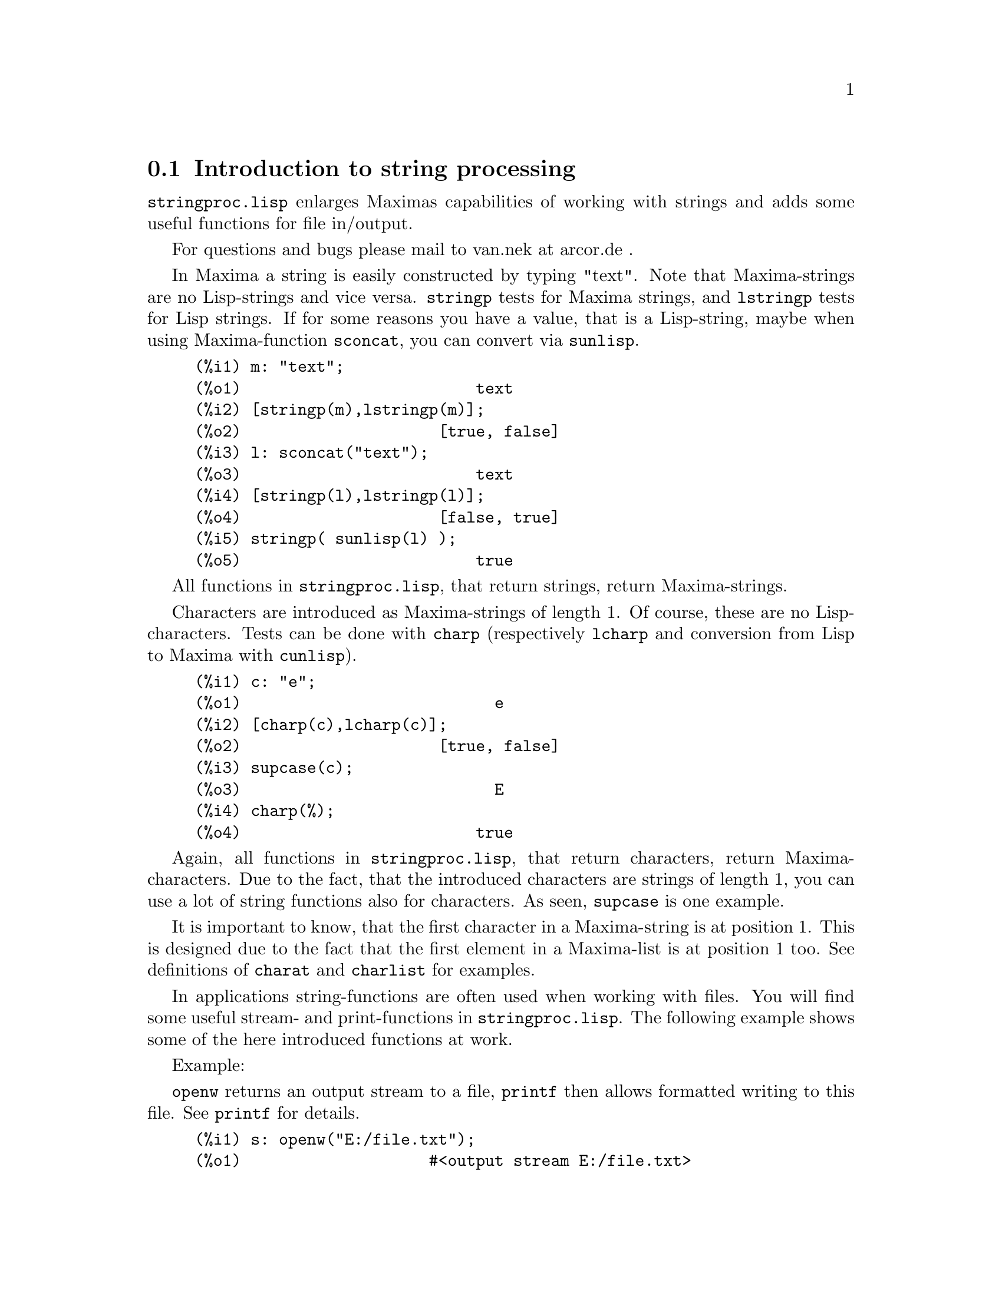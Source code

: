 @menu
* Introduction to string processing::
* Functions and Variables for input and output::
* Functions and Variables for characters::
* Functions and Variables for strings::
@end menu

@node Introduction to string processing, Functions and Variables for input and output, stringproc, stringproc
@section Introduction to string processing

@code{stringproc.lisp} enlarges Maximas capabilities of working with strings 
and adds some useful functions for file in/output.

For questions and bugs please mail to van.nek at arcor.de .

In Maxima a string is easily constructed by typing "text".
Note that Maxima-strings are no Lisp-strings and vice versa.
@code{stringp} tests for Maxima
strings, and @code{lstringp} tests for Lisp strings.
If for some reasons you have a value,
that is a Lisp-string, maybe when using Maxima-function @code{sconcat}, you can convert via @code{sunlisp}. 


@c ===beg===
@c m: "text";
@c [stringp(m),lstringp(m)];
@c l: sconcat("text");
@c [stringp(l),lstringp(l)];
@c stringp( sunlisp(l) );
@c ===end===
@example
(%i1) m: "text";
(%o1)                         text
(%i2) [stringp(m),lstringp(m)];
(%o2)                     [true, false]
(%i3) l: sconcat("text");
(%o3)                         text
(%i4) [stringp(l),lstringp(l)];
(%o4)                     [false, true]
(%i5) stringp( sunlisp(l) );
(%o5)                         true
@end example

All functions in @code{stringproc.lisp}, that return strings, return Maxima-strings.

Characters are introduced as Maxima-strings of length 1.
Of course, these are no Lisp-characters.
Tests can be done with @code{charp} (respectively @code{lcharp} and conversion from Lisp to Maxima with @code{cunlisp}).


@c ===beg===
@c c: "e";
@c [charp(c),lcharp(c)];
@c supcase(c);
@c charp(%);
@c ===end===
@example
(%i1) c: "e";
(%o1)                           e
(%i2) [charp(c),lcharp(c)];
(%o2)                     [true, false]
(%i3) supcase(c);
(%o3)                           E
(%i4) charp(%);
(%o4)                         true
@end example

Again, all functions in @code{stringproc.lisp}, that return characters, return Maxima-characters.
Due to the fact, that the introduced characters are strings of length 1,
you can use a lot of string functions also for characters.
As seen, @code{supcase} is one example.

It is important to know,
that the first character in a Maxima-string is at position 1.
This is designed due to the fact that the first element in a Maxima-list is at position 1 too.
See definitions of @code{charat} and @code{charlist} for examples.

In applications string-functions are often used when working with files.
You will find some useful stream- and print-functions in @code{stringproc.lisp}.
The following example shows some of the here introduced functions at work.

Example: 

@code{openw} returns an output stream to a file, @code{printf} then allows formatted writing 
to this file. See @code{printf} for details.

@example
(%i1) s: openw("E:/file.txt");
(%o1)                    #<output stream E:/file.txt>
(%i2) for n:0 thru 10 do printf( s, "~d ", fib(n) );
(%o2)                                done
(%i3) printf( s, "~%~d ~f ~a ~a ~f ~e ~a~%", 
              42,1.234,sqrt(2),%pi,1.0e-2,1.0e-2,1.0b-2 );
(%o3)                                false
(%i4) close(s);
(%o4)                                true
@end example

After closing the stream you can open it again, this time with input direction. 
@code{readline} returns the entire line as one string. The @code{stringproc} package 
now offers a lot of functions for manipulating strings. Tokenizing can be done by 
@code{split} or @code{tokens}.

@example
(%i5) s: openr("E:/file.txt");
(%o5)                     #<input stream E:/file.txt>
(%i6) readline(s);
(%o6)                     0 1 1 2 3 5 8 13 21 34 55 
(%i7) line: readline(s);
(%o7)               42 1.234 sqrt(2) %pi 0.01 1.0E-2 1.0b-2
(%i8) list: tokens(line);
(%o8)           [42, 1.234, sqrt(2), %pi, 0.01, 1.0E-2, 1.0b-2]
(%i9) map( parsetoken, list );
(%o9)           [42, 1.234, false, false, 0.01, 0.01, false]
@end example

@code{parsetoken} only parses integer and float numbers. Parsing symbols or bigfloats 
needs @code{parse_string}, which will be autoloaded from @code{eval_string.lisp}.

@example 
(%i10) map( parse_string, list );
(%o10)           [42, 1.234, sqrt(2), %pi, 0.01, 0.01, 1.0b-2]
(%i11) float(%);
(%o11) [42.0, 1.234, 1.414213562373095, 3.141592653589793, 0.01,
                                                     0.01, 0.01]
(%i12) readline(s);
(%o12)                               false
(%i13) close(s)$
@end example

@code{readline} returns @code{false} when the end of file occurs.

@node Functions and Variables for input and output, Functions and Variables for characters, Introduction to string processing, stringproc
@section Functions and Variables for input and output

Example: 

@c ===beg===
@c s: openw("E:/file.txt");
@c control: 
@c  "~2tAn atom: ~20t~a~%~2tand a list: ~20t~@{~r ~@}~%~2tand an integer: ~20t~d~%"$
@c printf( s,control, 'true,[1,2,3],42 )$
@c close(s);
@c s: openr("E:/file.txt");
@c while stringp( tmp:readline(s) ) do print(tmp)$
@c close(s)$
@c ===end===
@example
(%i1) s: openw("E:/file.txt");
(%o1)                     #<output stream E:/file.txt>
(%i2) control: 
"~2tAn atom: ~20t~a~%~2tand a list: ~20t~@{~r ~@}~%~2t\
and an integer: ~20t~d~%"$
(%i3) printf( s,control, 'true,[1,2,3],42 )$
(%o3)                                false
(%i4) close(s);
(%o4)                                true
(%i5) s: openr("E:/file.txt");
(%o5)                     #<input stream E:/file.txt>
(%i6) while stringp( tmp:readline(s) ) do print(tmp)$
  An atom:          true 
  and a list:       one two three  
  and an integer:   42 
(%i7) close(s)$
@end example


@deffn {Function} close (@var{stream}) 
Closes @var{stream} and returns @code{true} if @var{stream} had been open. 

@end deffn

@deffn {Function} flength (@var{stream})
Returns the number of elements in @var{stream}. 

@end deffn

@deffn {Function} fposition (@var{stream})
@deffnx {Function} fposition (@var{stream}, @var{pos})
Returns the current position in @var{stream}, if @var{pos} is not used.
If @var{pos} is used,
@code{fposition} sets the position in @var{stream}.
@var{pos} has to be a positive number,
the first element in @var{stream} is in position 1.

@end deffn

@deffn {Function} freshline () 
@deffnx {Function} freshline (@var{stream}) 
Writes a new line (to @var{stream}),
if the position is not at the beginning of a line.
See also @code{newline}.
@end deffn

@deffn {Function} newline () 
@deffnx {Function} newline (@var{stream}) 
Writes a new line (to @var{stream}).
See @code{sprint} for an example of using @code{newline()}.
Note that there are some cases, where @code{newline()} does not work as expected. 

@end deffn

@deffn {Function} opena (@var{file}) 
Returns an output stream to @var{file}.
If an existing file is opened, @code{opena} appends elements at the end of file.

@end deffn

@deffn {Function} openr (@var{file}) 
Returns an input stream to @var{file}.
If @var{file} does not exist, it will be created.

@end deffn

@deffn {Function} openw (@var{file}) 
Returns an output stream to @var{file}.
If @var{file} does not exist, it will be created.
If an existing file is opened, @code{openw} destructively modifies @var{file}.

@end deffn

@deffn {Function} printf (@var{dest}, @var{string})
@deffnx {Function} printf (@var{dest}, @var{string}, @var{expr_1}, ..., @var{expr_n})
Makes the Common Lisp function FORMAT available in Maxima. 
(From gcl.info: "format produces formatted output by outputting the characters of 
control-string string and observing that a tilde introduces a directive.
The character after the tilde,
possibly preceded by prefix parameters and modifiers,
specifies what kind of formatting is desired.
Most directives use one or more elements of args to create their output.")

The following description and the examples may give an idea of using @code{printf}.
See a Lisp reference for more information.

@example
   ~%       new line
   ~&       fresh line
   ~t       tab
   ~$       monetary
   ~d       decimal integer
   ~b       binary integer
   ~o       octal integer
   ~x       hexadecimal integer
   ~br      base-b integer
   ~r       spell an integer
   ~p       plural
   ~f       floating point
   ~e       scientific notation
   ~g       ~f or ~e, depending upon magnitude
   ~a       as printed by Maxima function print
   ~s       strings enclosed in "double quotes"
   ~~       ~
   ~<       justification, ~> terminates
   ~(       case conversion, ~) terminates 
   ~[       selection, ~] terminates 
   ~@{       iteration, ~@} terminates
@end example

Please note that there is no format specifier for bigfloats. However bigfloats can 
simply be printed by using the @code{~a} directive. 
@code{~s} prints strings enclosed in "double quotes", you can avoid this by using @code{~a}.
Note that the selection directive @code{~[} is zero-indexed.
Also note that there are some directives, which do not work in Maxima.
For example, @code{~:[} fails.

@c ===beg===
@c printf( false, "~a ~a ~4f ~a ~@@r", 
@c         "String",sym,bound,sqrt(12),144), bound = 1.234;
@c printf( false,"~@{~a ~@}",["one",2,"THREE"] );
@c printf( true,"~@{~@{~9,1f ~@}~%~@}",mat ),
@c         mat = args( matrix([1.1,2,3.33],[4,5,6],[7,8.88,9]) )$
@c control: "~:(~r~) bird~p ~[is~;are~] singing."$
@c printf( false,control, n,n,if n=1 then 0 else 1 ), n=2;
@c ===end===
@example
(%i1) printf( false, "~a ~a ~4f ~a ~@@r", 
              "String",sym,bound,sqrt(12),144), bound = 1.234;
(%o1)                 String sym 1.23 2*sqrt(3) CXLIV
(%i2) printf( false,"~@{~a ~@}",["one",2,"THREE"] );
(%o2)                          one 2 THREE 
(%i3) printf(true,"~@{~@{~9,1f ~@}~%~@}",mat ),
          mat = args(matrix([1.1,2,3.33],[4,5,6],[7,8.88,9]))$
      1.1       2.0       3.3 
      4.0       5.0       6.0 
      7.0       8.9       9.0 
(%i4) control: "~:(~r~) bird~p ~[is~;are~] singing."$
(%i5) printf( false,control, n,n,if n=1 then 0 else 1 ), n=2;
(%o5)                    Two birds are singing.
@end example

If @var{dest} is a stream or @code{true}, then @code{printf} returns @code{false}.
Otherwise, @code{printf} returns a string containing the output.

@end deffn

@deffn {Function} readline (@var{stream}) 
Returns a string containing the characters from the current position in @var{stream} up to the end of the line or @var{false} if the end of the file is encountered.

@end deffn

@deffn {Function} sprint (@var{expr_1}, ..., @var{expr_n})
Evaluates and displays its arguments one after the other `on a line' starting at the leftmost position.
The numbers are printed with the '-' right next to the number,
and it disregards line length. @code{newline()}, which will be autoloaded from @code{stringproc.lisp} 
might be useful, if you whish to place intermediate line breaking.

@c ===beg===
@c for n:0 thru 20 do sprint( fib(n) )$
@c for n:0 thru 22 do ( 
@c    sprint(fib(n)), if mod(n,10)=9 then newline() )$
@c ===end===
@example
(%i1) for n:0 thru 20 do sprint( fib(n) )$
0 1 1 2 3 5 8 13 21 34 55 89 144 233 377 610 987 1597 2584 4181 6765
(%i2) for n:0 thru 22 do ( 
         sprint(fib(n)), if mod(n,10)=9 then newline() )$
0 1 1 2 3 5 8 13 21 34 
55 89 144 233 377 610 987 1597 2584 4181 
6765 10946 17711 
@end example

@end deffn

@node Functions and Variables for characters, Functions and Variables for strings, Functions and Variables for input and output, stringproc
@section Functions and Variables for characters

@deffn {Function} alphacharp (@var{char})    
Returns @code{true} if @var{char} is an alphabetic character. 

@end deffn

@deffn {Function} alphanumericp (@var{char}) 
Returns @code{true} if @var{char} is an alphabetic character or a digit. 

@end deffn

@deffn {Function} ascii (@var{int}) 
Returns the character corresponding to the ASCII number @var{int}.
( -1 < int < 256 )

@c ===beg===
@c for n from 0 thru 255 do ( 
@c    tmp: ascii(n), if alphacharp(tmp) then sprint(tmp), if n=96 then newline() )$
@c ===end===
@example
(%i1) for n from 0 thru 255 do ( 
tmp: ascii(n), if alphacharp(tmp) then sprint(tmp),
     if n=96 then newline() )$
A B C D E F G H I J K L M N O P Q R S T U V W X Y Z 
a b c d e f g h i j k l m n o p q r s t u v w x y z
@end example

@end deffn

@deffn {Function} cequal (@var{char_1}, @var{char_2})          
Returns @code{true} if @var{char_1} and @var{char_2} are the same. 

@end deffn

@deffn {Function} cequalignore (@var{char_1}, @var{char_2})    
Like @code{cequal} but ignores case. 

@end deffn

@deffn {Function} cgreaterp (@var{char_1}, @var{char_2})       
Returns @code{true} if the ASCII number of @var{char_1} is greater than the number of @var{char_2}. 

@end deffn

@deffn {Function} cgreaterpignore (@var{char_1}, @var{char_2})
Like @code{cgreaterp} but ignores case. 

@end deffn

@deffn {Function} charp (@var{obj}) 
Returns @code{true} if @var{obj} is a Maxima-character.
See introduction for example.

@end deffn

@deffn {Function} cint (@var{char}) 
Returns the ASCII number of @var{char}.

@end deffn

@deffn {Function} clessp (@var{char_1}, @var{char_2})
Returns @code{true} if the ASCII number of @var{char_1} is less than the number of @var{char_2}. 

@end deffn

@deffn {Function} clesspignore (@var{char_1}, @var{char_2})
Like @code{clessp} but ignores case. 

@end deffn

@deffn {Function} constituent (@var{char})   
Returns @code{true} if @var{char} is a graphic character and not the space character.
A graphic character is a character one can see, plus the space character.
(@code{constituent} is defined by Paul Graham, ANSI Common Lisp, 1996, page 67.)

@c ===beg===
@c for n from 0 thru 255 do ( 
@c    tmp: ascii(n), if constituent(tmp) then sprint(tmp) )$
@c ===end===
@example
(%i1) for n from 0 thru 255 do ( 
tmp: ascii(n), if constituent(tmp) then sprint(tmp) )$
! " #  %  ' ( ) * + , - . / 0 1 2 3 4 5 6 7 8 9 : ; < = > ? @@ A B
C D E F G H I J K L M N O P Q R S T U V W X Y Z [ \ ] ^ _ ` a b c
d e f g h i j k l m n o p q r s t u v w x y z @{ | @} ~
@end example

@end deffn

@deffn {Function} cunlisp (@var{lisp_char}) 
Converts a Lisp-character into a Maxima-character.
(You won't need it.)

@end deffn

@deffn {Function} digitcharp (@var{char})    
Returns @code{true} if @var{char} is a digit. 

@end deffn

@deffn {Function} lcharp (@var{obj}) 
Returns @code{true} if @var{obj} is a Lisp-character.
(You won't need it.)

@end deffn

@deffn {Function} lowercasep (@var{char})    
Returns @code{true} if @var{char} is a lowercase character. 

@end deffn

@defvr {Variable} newline 
The newline character. 

@end defvr

@defvr {Variable} space   
The space character.

@end defvr

@defvr {Variable} tab     
The tab character.

@end defvr

@deffn {Function} uppercasep (@var{char})    
Returns @code{true} if @var{char} is an uppercase character. 

@end deffn

@node Functions and Variables for strings,  , Functions and Variables for characters, stringproc
@section Functions and Variables for strings

@deffn {Function} sunlisp (@var{lisp_string}) 
Converts a Lisp-string into a Maxima-string.
(In general you won't need it.)

@end deffn

@deffn {Function} lstringp (@var{obj}) 
Returns @code{true} if @var{obj} is a Lisp-string.
(In general you won't need it.)

@end deffn

@deffn {Function} stringp (@var{obj}) 
Returns @code{true} if @var{obj} is a Maxima-string.
See introduction for example.

@end deffn

@deffn {Function} charat (@var{string}, @var{n}) 
Returns the @var{n}-th character of @var{string}.
The first character in @var{string} is returned with @var{n} = 1.

@c ===beg===
@c charat("Lisp",1);
@c ===end===
@example
(%i1) charat("Lisp",1);
(%o1)                           L
@end example

@end deffn

@deffn {Function} charlist (@var{string}) 
Returns the list of all characters in @var{string}. 

@c ===beg===
@c charlist("Lisp");
@c %[1];
@c ===end===
@example
(%i1) charlist("Lisp");
(%o1)                     [L, i, s, p]
(%i2) %[1];
(%o2)                           L
@end example

@end deffn

@deffn {Function} parsetoken (@var{string})  
@code{parsetoken} converts the first token in @var{string} to the corresponding number or returns @code{false} if the number cannot be determined .
The delimiter set for tokenizing is @code{@{space, comma, semicolon, tab, newline@}}.

@c ===beg===
@c 2*parsetoken("1.234 5.678");
@c ===end===
@example
(%i1) 2*parsetoken("1.234 5.678");
(%o1)                         2.468
@end example

For parsing you can also use function parse_string.
See description in file 'share\contrib\eval_string.lisp'. 

@end deffn

@deffn {Function} sconc (@var{expr_1}, ..., @var{expr_n})
Evaluates its arguments and concatenates them into a string.
@code{sconc} is like @code{sconcat} but returns a Maxima string.

@c ===beg===
@c sconc("xx[",3,"]:",expand((x+y)^3));
@c stringp(%);
@c ===end===
@example
(%i1) sconc("xx[",3,"]:",expand((x+y)^3));
(%o1)             xx[3]:y^3+3*x*y^2+3*x^2*y+x^3
(%i2) stringp(%);
(%o2)                         true
@end example

@end deffn

@deffn {Function} scopy (@var{string}) 
Returns a copy of @var{string} as a new string. 

@end deffn

@deffn {Function} sdowncase (@var{string}) 
@deffnx {Function} sdowncase (@var{string}, @var{start}) 
@deffnx {Function} sdowncase (@var{string}, @var{start}, @var{end}) 
Like @code{supcase}, but uppercase characters are converted to lowercase. 

@end deffn

@deffn {Function} sequal (@var{string_1}, @var{string_2}) 
Returns @code{true} if @var{string_1} and @var{string_2} are the same length and contain the same characters. 

@end deffn

@deffn {Function} sequalignore (@var{string_1}, @var{string_2})
Like @code{sequal} but ignores case. 

@end deffn

@deffn {Function} sexplode (@var{string})
@code{sexplode} is an alias for function @code{charlist}.

@end deffn

@deffn {Function} simplode (@var{list})  
@deffnx {Function} simplode (@var{list}, @var{delim})  
@code{simplode} takes a list of expressions and concatenates them into a string.
If no delimiter @var{delim} is used, @code{simplode} is like @code{sconc} and uses no delimiter.
@var{delim} can be any string.

@c ===beg===
@c simplode(["xx[",3,"]:",expand((x+y)^3)]);
@c simplode( sexplode("stars")," * " );
@c simplode( ["One","more","coffee."]," " );
@c ===end===
@example
(%i1) simplode(["xx[",3,"]:",expand((x+y)^3)]);
(%o1)             xx[3]:y^3+3*x*y^2+3*x^2*y+x^3
(%i2) simplode( sexplode("stars")," * " );
(%o2)                   s * t * a * r * s
(%i3) simplode( ["One","more","coffee."]," " );
(%o3)                   One more coffee.
@end example

@end deffn

@deffn {Function} sinsert (@var{seq}, @var{string}, @var{pos})  
Returns a string that is a concatenation of @code{substring (@var{string}, 1, @var{pos} - 1)},
the string @var{seq} and @code{substring (@var{string}, @var{pos})}.
Note that the first character in @var{string} is in position 1.

@c ===beg===
@c s: "A submarine."$
@c sconc( substring(s,1,3),"yellow ",substring(s,3) );
@c sinsert("hollow ",s,3);
@c ===end===
@example
(%i1) s: "A submarine."$
(%i2) sconc( substring(s,1,3),"yellow ",substring(s,3) );
(%o2)                  A yellow submarine.
(%i3) sinsert("hollow ",s,3);
(%o3)                  A hollow submarine.
@end example

@end deffn

@deffn {Function} sinvertcase (@var{string})  
@deffnx {Function} sinvertcase (@var{string}, @var{start})  
@deffnx {Function} sinvertcase (@var{string}, @var{start}, @var{end})  
Returns @var{string} except that each character from position @var{start} to @var{end} is inverted.
If @var{end} is not given,
all characters from start to the @var{end} of @var{string} are replaced.

@c ===beg===
@c sinvertcase("sInvertCase");
@c ===end===
@example
(%i1) sinvertcase("sInvertCase");
(%o1)                      SiNVERTcASE
@end example

@end deffn

@deffn {Function} slength (@var{string}) 
Returns the number of characters in @var{string}. 

@end deffn

@deffn {Function} smake (@var{num}, @var{char}) 
Returns a new string with a number of @var{num} characters @var{char}. 

@c ===beg===
@c smake(3,"w");
@c ===end===
@example
(%i1) smake(3,"w");
(%o1)                          www
@end example

@end deffn

@deffn {Function} smismatch (@var{string_1}, @var{string_2}) 
@deffnx {Function} smismatch (@var{string_1}, @var{string_2}, @var{test}) 
Returns the position of the first character of @var{string_1} at which @var{string_1} and @var{string_2} differ or @code{false}.
Default test function for matching is @code{sequal}.
If @code{smismatch} should ignore case, use @code{sequalignore} as test.

@c ===beg===
@c smismatch("seven","seventh");
@c ===end===
@example
(%i1) smismatch("seven","seventh");
(%o1)                           6
@end example

@end deffn

@deffn {Function} split (@var{string})  
@deffnx {Function} split (@var{string}, @var{delim})  
@deffnx {Function} split (@var{string}, @var{delim}, @var{multiple})  
Returns the list of all tokens in @var{string}.
Each token is an unparsed string.
@code{split} uses @var{delim} as delimiter.
If @var{delim} is not given, the space character is the default delimiter.
@var{multiple} is a boolean variable with @code{true} by default.
Multiple delimiters are read as one.
This is useful if tabs are saved as multiple space characters.
If @var{multiple} is set to @code{false}, each delimiter is noted.

@c ===beg===
@c split("1.2   2.3   3.4   4.5");
@c split("first;;third;fourth",";",false);
@c ===end===
@example
(%i1) split("1.2   2.3   3.4   4.5");
(%o1)                 [1.2, 2.3, 3.4, 4.5]
(%i2) split("first;;third;fourth",";",false);
(%o2)               [first, , third, fourth]
@end example

@end deffn

@deffn {Function} sposition (@var{char}, @var{string}) 
Returns the position of the first character in @var{string} which matches @var{char}.
The first character in @var{string} is in position 1.
For matching characters ignoring case see @code{ssearch}.

@end deffn

@deffn {Function} sremove (@var{seq}, @var{string})  
@deffnx {Function} sremove (@var{seq}, @var{string}, @var{test})  
@deffnx {Function} sremove (@var{seq}, @var{string}, @var{test}, @var{start})  
@deffnx {Function} sremove (@var{seq}, @var{string}, @var{test}, @var{start}, @var{end})  
Returns a string like @var{string} but without all substrings matching @var{seq}.
Default test function for matching is @code{sequal}.
If @code{sremove} should ignore case while searching for @var{seq}, use @code{sequalignore} as test.
Use @var{start} and @var{end} to limit searching.
Note that the first character in @var{string} is in position 1.

@c ===beg===
@c sremove("n't","I don't like coffee.");
@c sremove ("DO ",%,'sequalignore);
@c ===end===
@example
(%i1) sremove("n't","I don't like coffee.");
(%o1)                   I do like coffee.
(%i2) sremove ("DO ",%,'sequalignore);
(%o2)                    I like coffee.
@end example

@end deffn

@deffn {Function} sremovefirst (@var{seq}, @var{string})  
@deffnx {Function} sremovefirst (@var{seq}, @var{string}, @var{test})  
@deffnx {Function} sremovefirst (@var{seq}, @var{string}, @var{test}, @var{start})  
@deffnx {Function} sremovefirst (@var{seq}, @var{string}, @var{test}, @var{start}, @var{end})  
Like @code{sremove} except that only the first substring that matches @code{seq} is removed. 

@end deffn

@deffn {Function} sreverse (@var{string}) 
Returns a string with all the characters of @var{string} in reverse order. 

@end deffn

@deffn {Function} ssearch (@var{seq}, @var{string})  
@deffnx {Function} ssearch (@var{seq}, @var{string}, @var{test})  
@deffnx {Function} ssearch (@var{seq}, @var{string}, @var{test}, @var{start})  
@deffnx {Function} ssearch (@var{seq}, @var{string}, @var{test}, @var{start}, @var{end})
Returns the position of the first substring of @var{string} that matches the string @var{seq}.
Default test function for matching is @code{sequal}.
If @code{ssearch} should ignore case, use @code{sequalignore} as test.
Use @var{start} and @var{end} to limit searching.
Note that the first character in @var{string} is in position 1.

@example
(%i1) ssearch("~s","~@{~S ~@}~%",'sequalignore);
(%o1)                                  4
@end example

@end deffn

@deffn {Function} ssort (@var{string}) 
@deffnx {Function} ssort (@var{string}, @var{test}) 
Returns a string that contains all characters from @var{string} in an order such there are no two successive characters @var{c} and @var{d} such that @code{test (@var{c}, @var{d})} is @code{false} and @code{test (@var{d}, @var{c})} is @code{true}.
Default test function for sorting is @var{clessp}.
The set of test functions is @code{@{clessp, clesspignore, cgreaterp, cgreaterpignore, cequal, cequalignore@}}.

@c ===beg===
@c ssort("I don't like Mondays.");
@c ssort("I don't like Mondays.",'cgreaterpignore);
@c ===end===
@example
(%i1) ssort("I don't like Mondays.");
(%o1)                    '.IMaddeiklnnoosty
(%i2) ssort("I don't like Mondays.",'cgreaterpignore);
(%o2)                 ytsoonnMlkIiedda.'   
@end example

@end deffn

@deffn {Function} ssubst (@var{new}, @var{old}, @var{string}) 
@deffnx {Function} ssubst (@var{new}, @var{old}, @var{string}, @var{test}) 
@deffnx {Function} ssubst (@var{new}, @var{old}, @var{string}, @var{test}, @var{start}) 
@deffnx {Function} ssubst (@var{new}, @var{old}, @var{string}, @var{test}, @var{start}, @var{end}) 
Returns a string like @var{string} except that all substrings matching @var{old} are replaced by @var{new}.
@var{old} and @var{new} need not to be of the same length.
Default test function for matching is @code{sequal}.
If @code{ssubst} should ignore case while searching for old, use @code{sequalignore} as test.
Use @var{start} and @var{end} to limit searching.
Note that the first character in @var{string} is in position 1.

@c ===beg===
@c ssubst("like","hate","I hate Thai food. I hate green tea.");
@c ssubst("Indian","thai",%,'sequalignore,8,12);
@c ===end===
@example
(%i1) ssubst("like","hate","I hate Thai food. I hate green tea.");
(%o1)          I like Thai food. I like green tea.
(%i2) ssubst("Indian","thai",%,'sequalignore,8,12);
(%o2)         I like Indian food. I like green tea.
@end example

@end deffn

@deffn {Function} ssubstfirst (@var{new}, @var{old}, @var{string}) 
@deffnx {Function} ssubstfirst (@var{new}, @var{old}, @var{string}, @var{test}) 
@deffnx {Function} ssubstfirst (@var{new}, @var{old}, @var{string}, @var{test}, @var{start}) 
@deffnx {Function} ssubstfirst (@var{new}, @var{old}, @var{string}, @var{test}, @var{start}, @var{end}) 
Like @code{subst} except that only the first substring that matches @var{old} is replaced. 

@end deffn

@deffn {Function} strim (@var{seq},@var{string}) 
Returns a string like @var{string},
but with all characters that appear in @var{seq} removed from both ends. 

@c ===beg===
@c "/* comment */"$
@c strim(" /*",%);
@c slength(%);
@c ===end===
@example
(%i1) "/* comment */"$
(%i2) strim(" /*",%);
(%o2)                        comment
(%i3) slength(%);
(%o3)                           7
@end example

@end deffn

@deffn {Function} striml (@var{seq}, @var{string}) 
Like @code{strim} except that only the left end of @var{string} is trimmed. 

@end deffn

@deffn {Function} strimr (@var{seq}, @var{string}) 
Like @code{strim} except that only the right end of string is trimmed. 

@end deffn

@deffn {Function} substring (@var{string}, @var{start})
@deffnx {Function} substring (@var{string}, @var{start}, @var{end}) 
Returns the substring of @var{string} beginning at position @var{start} and ending at position @var{end}.
The character at position @var{end} is not included.
If @var{end} is not given, the substring contains the rest of the string.
Note that the first character in @var{string} is in position 1.

@c ===beg===
@c substring("substring",4);
@c substring(%,4,6);
@c ===end===
@example
(%i1) substring("substring",4);
(%o1)                        string
(%i2) substring(%,4,6);
(%o2)                          in
@end example

@end deffn

@deffn {Function} supcase (@var{string}) 
@deffnx {Function} supcase (@var{string}, @var{start}) 
@deffnx {Function} supcase (@var{string}, @var{start}, @var{end}) 
Returns @var{string} except that lowercase characters from position @var{start} to @var{end} are replaced by the corresponding uppercase ones.
If @var{end} is not given,
all lowercase characters from @var{start} to the end of @var{string} are replaced.

@c ===beg===
@c supcase("english",1,2);
@c ===end===
@example
(%i1) supcase("english",1,2);
(%o1)                        English
@end example

@end deffn

@deffn {Function} tokens (@var{string}) 
@deffnx {Function} tokens (@var{string}, @var{test}) 
Returns a list of tokens, which have been extracted from @var{string}.
The tokens are substrings whose characters satisfy a certain test function.
If test is not given, @var{constituent} is used as the default test.
@code{@{constituent, alphacharp, digitcharp, lowercasep, uppercasep, charp, characterp, alphanumericp@}} is the set of test functions. 
(The Lisp-version of @code{tokens} is written by Paul Graham. ANSI Common Lisp, 1996, page 67.)

@c ===beg===
@c tokens("24 October 2005");
@c tokens("05-10-24",'digitcharp);
@c map(parsetoken,%);
@c ===end===
@example
(%i1) tokens("24 October 2005");
(%o1)                  [24, October, 2005]
(%i2) tokens("05-10-24",'digitcharp);
(%o2)                     [05, 10, 24]
(%i3) map(parsetoken,%);
(%o3)                      [5, 10, 24]
@end example

@end deffn
